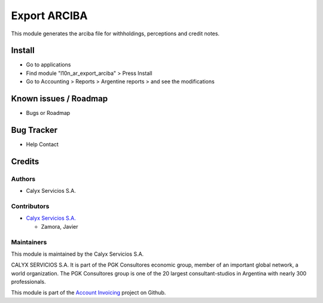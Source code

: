 =============
Export ARCIBA
=============

.. !!!!!!!!!!!!!!!!!!!!!!!!!!!!!!!!!!!!!!!!!!!!!!!!!
   !! This module generates the arciba file for   !!
   !! withholdings, perceptions and credit notes. !!
   !!!!!!!!!!!!!!!!!!!!!!!!!!!!!!!!!!!!!!!!!!!!!!!!!


.. User https://shields.io for badge creation.
.. |badge1| image:: https://img.shields.io/badge/maturity-Stable-brightgreen
    :target: https://odoo-community.org/page/development-status
    :alt: Stable
.. |badge2| image:: https://img.shields.io/badge/licence-AGPL--3-blue.png
    :target: http://www.gnu.org/licenses/agpl-3.0-standalone.html
    :alt: License: AGPL-3
.. |badge3| image:: https://img.shields.io/badge/github-calyx--servicios%2Faccount--invoicing-lightgray.png?logo=github
    :target: https://github.com/calyx-servicios/account-invoicing.git
    :alt: calyx-servicios/account-invoicing.git

|badge1| |badge2| |badge3| 

This module generates the arciba file for withholdings, perceptions and credit notes.

Install
=======

* Go to applications

* Find module "l10n_ar_export_arciba" > Press Install

* Go to Accounting > Reports > Argentine reports > and see the modifications


Known issues / Roadmap
======================

* Bugs or Roadmap

Bug Tracker
===========

* Help Contact

Credits
=======

Authors
~~~~~~~

* Calyx Servicios S.A.

Contributors
~~~~~~~~~~~~

* `Calyx Servicios S.A. <https://odoo.calyx-cloud.com.ar/>`_
  
  * Zamora, Javier

Maintainers
~~~~~~~~~~~

This module is maintained by the Calyx Servicios S.A.

.. image:: https://ss-static-01.esmsv.com/id/13290/galeriaimagenes/obtenerimagen/?width=120&height=40&id=sitio_logo&ultimaModificacion=2020-05-25+21%3A45%3A05
   :alt: Calyx Servicios S.A.
   :target: https://odoo.calyx-cloud.com.ar/

CALYX SERVICIOS S.A. It is part of the PGK Consultores economic group, member of an important global network, a world organization.
The PGK Consultores group is one of the 20 largest consultant-studios in Argentina with nearly 300 professionals.

This module is part of the `Account Invoicing <https://github.com/calyx-servicios/account-invoicing>`_ project on Github.